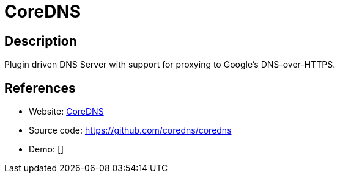 = CoreDNS

:Name:          CoreDNS
:Language:      CoreDNS
:License:       Apache-2.0
:Topic:         DNS
:Category:      
:Subcategory:   

// END-OF-HEADER. DO NOT MODIFY OR DELETE THIS LINE

== Description

Plugin driven DNS Server with support for proxying to Google's DNS-over-HTTPS.

== References

* Website: https://coredns.io/[CoreDNS]
* Source code: https://github.com/coredns/coredns[https://github.com/coredns/coredns]
* Demo: []
